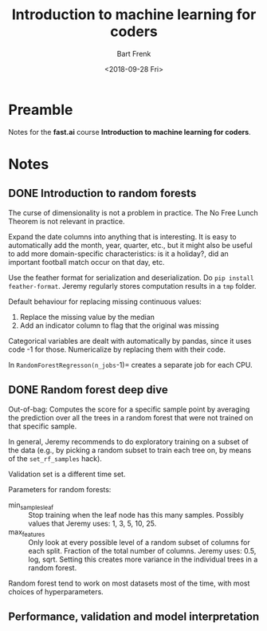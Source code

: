 #+TITLE: Introduction to machine learning for coders
#+AUTHOR: Bart Frenk
#+DATE: <2018-09-28 Fri>

* Preamble
Notes for the *fast.ai* course *Introduction to machine learning for coders*.
* Notes
** DONE Introduction to random forests
CLOSED: [2018-10-14 zo 00:17]
The curse of dimensionality is not a problem in practice.
The No Free Lunch Theorem is not relevant in practice.

Expand the date columns into anything that is interesting. It is easy to
automatically add the month, year, quarter, etc., but it might also be useful to
add more domain-specific characteristics: is it a holiday?, did an important
football match occur on that day, etc.

Use the feather format for serialization and deserialization. Do =pip install
feather-format=. Jeremy regularly stores computation results in a =tmp= folder.

Default behaviour for replacing missing continuous values:
1. Replace the missing value by the median
2. Add an indicator column to flag that the original was missing

Categorical variables are dealt with automatically by pandas, since it uses code
-1 for those. Numericalize by replacing them with their code.

In =RandomForestRegresson(n_jobs=-1)= creates a separate job for each CPU.

** DONE Random forest deep dive
CLOSED: [2018-10-14 zo 00:17]
Out-of-bag: Computes the score for a specific sample point by averaging the
prediction over all the trees in a random forest that were not trained on that
specific sample.

In general, Jeremy recommends to do exploratory training on a subset of the data
(e.g., by picking a random subset to train each tree on, by means of the
=set_rf_samples= hack).

Validation set is a different time set.

Parameters for random forests:
- min_samples_leaf :: Stop training when the leaf node has this many
     samples. Possibly values that Jeremy uses: 1, 3, 5, 10, 25.
- max_features :: Only look at every possible level of a random subset of
                  columns for each split. Fraction of the total number of
                  columns. Jeremy uses: 0.5, log, sqrt. Setting this creates
                  more variance in the individual trees in a random forest.

Random forest tend to work on most datasets most of the time, with most choices
of hyperparameters.
** Performance, validation and model interpretation
CLOSED: [2018-10-14 zo 00:17]
